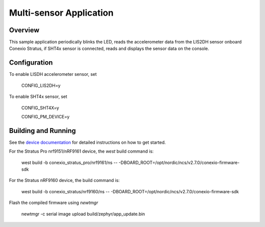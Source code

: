 
Multi-sensor Application
#############################

Overview
********

This sample application periodically blinks the LED, reads the accelerometer data from the
LIS2DH sensor onboard Conexio Stratus, if SHT4x sensor is connected, reads and displays the sensor data on the console.

Configuration
********************
To enable LISDH accelerometer sensor, set 

  CONFIG_LIS2DH=y

To enable SHT4x sensor, set 

  CONFIG_SHT4X=y

  CONFIG_PM_DEVICE=y


Building and Running
********************

See the `device documentation <https://docs.conexiotech.com/>`_ for detailed instructions on how to get started.


For the Stratus Pro nrf9151/nRF9161 device, the `west` build command is: 

   west build -b conexio_stratus_pro/nrf9161/ns -- -DBOARD_ROOT=/opt/nordic/ncs/v2.7.0/conexio-firmware-sdk

For the Stratus nRF9160 device, the build command is:

   west build -b conexio_stratus/nrf9160/ns -- -DBOARD_ROOT=/opt/nordic/ncs/v2.7.0/conexio-firmware-sdk


Flash the compiled firmware using `newtmgr`

   newtmgr -c serial image upload build/zephyr/app_update.bin
